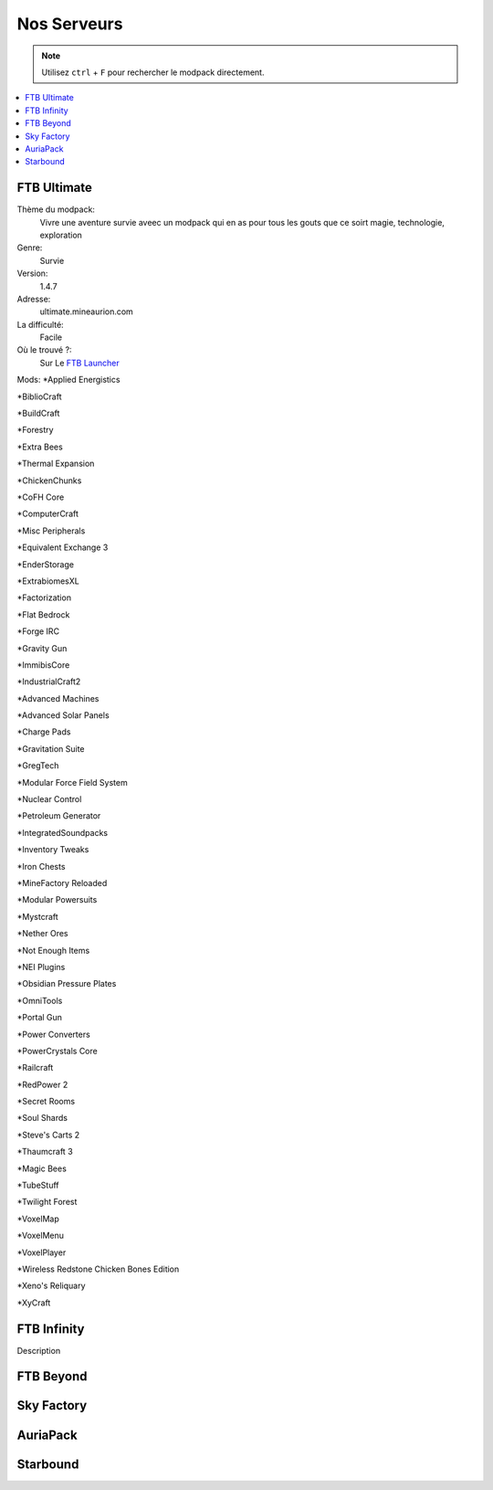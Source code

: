 Nos Serveurs
++++++++++++

.. note::
   Utilisez ``ctrl`` + ``F`` pour rechercher le modpack directement.
   
.. contents::
   :depth: 2
   :local:
   
FTB Ultimate
----------------------------------------------------------
.. image:: FTB-Ultimate.png
    :width: 200px
    :align: center
    :height: 100px
Thème du modpack: 
   Vivre une aventure survie aveec un modpack qui en as pour tous les gouts que ce soirt magie, technologie, exploration
   
Genre:
   Survie

Version:
   1.4.7
   
Adresse:
   ultimate.mineaurion.com
   
La difficulté:
   Facile

Où le trouvé ?:
   Sur Le `FTB Launcher <http://legacy.feed-the-beast.com/>`_
   
Mods:
*Applied Energistics

*BiblioCraft

*BuildCraft

*Forestry

*Extra Bees

*Thermal Expansion

*ChickenChunks

*CoFH Core

*ComputerCraft

*Misc Peripherals

*Equivalent Exchange 3

*EnderStorage

*ExtrabiomesXL

*Factorization

*Flat Bedrock

*Forge IRC

*Gravity Gun

*ImmibisCore

*IndustrialCraft2

*Advanced Machines

*Advanced Solar Panels

*Charge Pads

*Gravitation Suite

*GregTech

*Modular Force Field System

*Nuclear Control

*Petroleum Generator

*IntegratedSoundpacks

*Inventory Tweaks

*Iron Chests

*MineFactory Reloaded

*Modular Powersuits

*Mystcraft

*Nether Ores

*Not Enough Items


*NEI Plugins

*Obsidian Pressure Plates

*OmniTools

*Portal Gun

*Power Converters

*PowerCrystals Core

*Railcraft

*RedPower 2

*Secret Rooms

*Soul Shards

*Steve's Carts 2

*Thaumcraft 3

*Magic Bees

*TubeStuff

*Twilight Forest

*VoxelMap

*VoxelMenu

*VoxelPlayer

*Wireless Redstone Chicken Bones Edition

*Xeno's Reliquary

*XyCraft


FTB Infinity
---------------------------------

Description

FTB Beyond
-----------------------------------------------------------

Sky Factory
-----------------------------------------------------------

AuriaPack
-----------------------------------------------------------

Starbound
-------------------------------------------------------------

